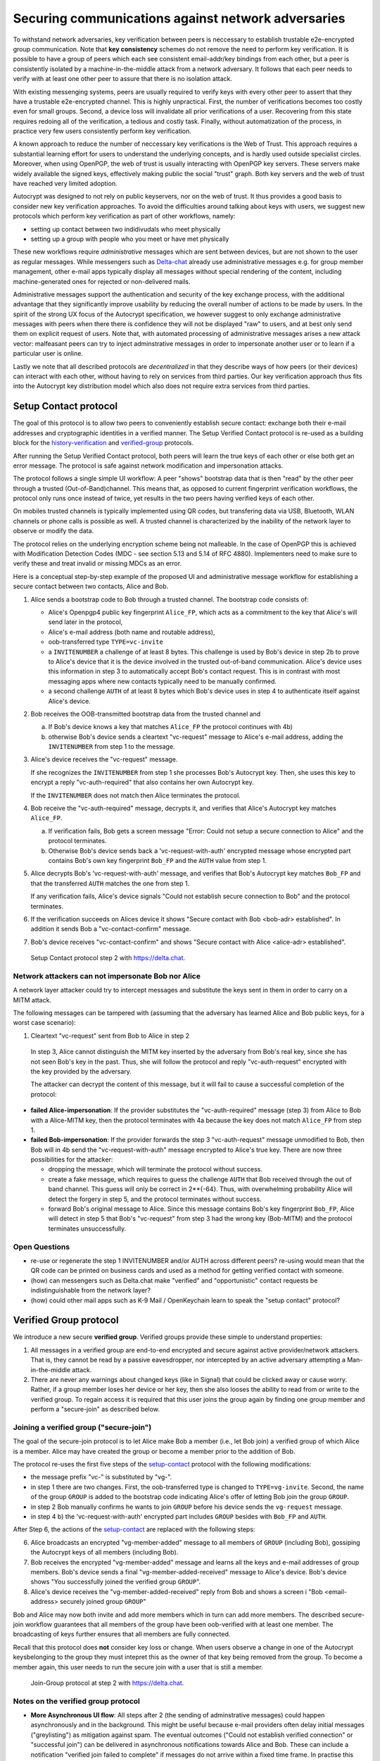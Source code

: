 .. raw:: latex

    \newpage

Securing communications against network adversaries
===================================================

To withstand network adversaries,
key verification between peers is neccessary
to establish trustable e2e-encrypted group communication.
Note that **key consistency** schemes do not remove the need
to perform key verification.
It is possible
to have a group of peers
which each see consistent email-addr/key bindings from each other,
but a peer is consistently isolated
by a machine-in-the-middle attack from a network adversary.
It follows
that each peer needs to verify with at least one other peer
to assure that there is no isolation attack.

With existing messenging systems,
peers are usually required to verify keys with every other peer
to assert that they have a trustable e2e-encrypted channel.
This is highly unpractical.
First, the number of verifications becomes too costly even for small groups.
Second, a device loss will invalidate all prior verifications of a user.
Recovering from this state requires redoing all of the verification,
a tedious and costly task.
Finally,
without automatization of the process,
in practice very few users consistently perform key verification.

A known approach
to reduce the number of neccessary key verifications
is the Web of Trust.
This approach requires a substantial learning effort for users
to understand the underlying concepts,
and is hardly used outside specialist circles.
Moreover, when using OpenPGP,
the web of trust is usually interacting with OpenPGP key servers.
These servers make widely available the signed keys,
effectively making public the social "trust" graph.
Both key servers and the web of trust have reached very limited adoption.

Autocrypt was designed
to not rely on public keyservers,
nor on the web of trust.
It thus provides a good basis
to consider new key verification approaches.
To avoid the difficulties around talking about keys with users,
we suggest new protocols
which perform key verification as part of other workflows,
namely:

- setting up contact between two indidivudals who meet physically

- setting up a group with people who you meet or have met physically

These new workflows require *administrative* messages
which are sent between devices,
but are not shown to the user as regular messages.
While messengers such as `Delta-chat <https://delta.chat>`_ already use administrative messages
e.g. for group member management,
other e-mail apps typically display all messages
without special rendering of the content,
including machine-generated ones for rejected or non-delivered mails.

Administrative messages support
the authentication and security of the key exchange process,
with the additional advantage
that they significantly improve usability by reducing the overall number of actions
to be made by users.
In the spirit of the strong UX focus of the Autocrypt specification,
we however suggest
to only exchange administrative messages with peers
when there there is confidence they will not be displayed "raw" to users,
and at best only send them on explicit request of users.
Note that, with automated processing of administrative messages
arises a new attack vector:
malfeasant peers can try to inject adminstrative messages
in order
to impersonate another user or
to learn if a particular user is online.

Lastly we note
that all described protocols are *decentralized*
in that they describe ways
of how peers (or their devices) can interact with each other,
without having to rely on services from third parties.
Our key verification approach thus fits into the Autocrypt key distribution model
which also does not require extra services from third parties.


.. _`setup-contact`:

Setup Contact protocol
-----------------------------------------

The goal of this protocol is
to allow two peers to conveniently establish secure contact:
exchange both their e-mail addresses and cryptographic identities in a verified manner.
The Setup Verified Contact protocol is re-used
as a building block
for the `history-verification`_ and `verified-group`_ protocols.

After running the Setup Verified Contact protocol,
both peers will learn the true keys of each other
or else both get an error message.
The protocol is safe against network modification and impersonation attacks.

The protocol follows a single simple UI workflow:
A peer "shows" bootstrap data
that is then "read" by the other peer through a trusted (Out-of-Band)channel.
This means that,
as opposed to current fingerprint verification workflows,
the protocol only runs once instead of twice,
yet results in the two peers having verified keys of each other.

On mobiles trusted channels is typically implemented using QR codes,
but transfering data via USB, Bluetooth, WLAN channels or phone calls
is possible as well.
A trusted channel is characterized by the inability of the network layer
to observe or modify the data.

The protocol relies on the underlying encryption scheme being not malleable.
In the case of OpenPGP this is achieved
with Modification Detection Codes (MDC - see section 5.13 and 5.14 of RFC 4880).
Implementers need to make sure
to verify these
and treat invalid or missing MDCs as an error.

Here is a conceptual step-by-step example
of the proposed UI and administrative message workflow
for establishing a secure contact between two contacts,
Alice and Bob.

1. Alice sends a bootstrap code to Bob through a trusted channel.
   The bootstrap code consists of:

   - Alice's Openpgp4 public key fingerprint ``Alice_FP``,
     which acts as a commitment to the key
     that Alice's will send later in the protocol,

   - Alice's e-mail address (both name and routable address),

   - oob-transferred type ``TYPE=vc-invite``

   - a ``INVITENUMBER`` a challenge of at least 8 bytes.
     This challenge is used by Bob's device in step 2b
     to prove to Alice's device
     that it is the device involved in the trusted out-of-band communication.
     Alice's device uses this information in step 3
     to automatically accept Bob's contact request.
     This is in contrast with most messaging apps
     where new contacts typically need to be manually confirmed.

   - a second challenge ``AUTH`` of at least 8 bytes
     which Bob's device uses in step 4
     to authenticate itself against Alice's device.

2. Bob receives the OOB-transmitted bootstrap data from the trusted channel and

   a) If Bob's device knows a key that matches ``Alice_FP``
      the protocol continues with 4b)

   b) otherwise Bob's device sends
      a cleartext "vc-request" message to Alice's e-mail address,
      adding the ``INVITENUMBER`` from step 1 to the message.

3. Alice's device receives the "vc-request" message.

   If she recognizes the ``INVITENUMBER`` from step 1
   she processes Bob's Autocrypt key.
   Then, she uses this key
   to encrypt a reply "vc-auth-required"
   that also contains her own Autocrypt key.

   If the ``INVITENUMBER`` does not match
   then Alice terminates the protocol.

4. Bob receive the "vc-auth-required" message,
   decrypts it,
   and verifies that Alice's Autocrypt key matches ``Alice_FP``.

   a) If verification fails,
      Bob gets a screen message
      "Error: Could not setup a secure connection to Alice"
      and the protocol terminates.

   b) Otherwise Bob's device sends back
      a 'vc-request-with-auth' encrypted message
      whose encrypted part contains
      Bob's own key fingerprint ``Bob_FP``
      and the ``AUTH`` value from step 1.

5. Alice decrypts Bob's 'vc-request-with-auth' message,
   and verifies
   that Bob's Autocrypt key matches ``Bob_FP``
   and that the transferred ``AUTH`` matches the one from step 1.

   If any verification fails,
   Alice's device signals
   "Could not establish secure connection to Bob"
   and the protocol terminates.

6. If the verification succeeds on Alices device it shows
   "Secure contact with Bob <bob-adr> established".
   In addition it sends Bob a "vc-contact-confirm" message.

7. Bob's device receives "vc-contact-confirm" and shows
   "Secure contact with Alice <alice-adr> established".

.. figure:: secure_channel_foto.png
   :width: 200px

   Setup Contact protocol step 2 with https://delta.chat.



Network attackers can not impersonate Bob nor Alice
~~~~~~~~~~~~~~~~~~~~~~~~~~~~~~~~~~~~~~~~~~~~~~~~~~~

A network layer attacker could try
to intercept messages and substitute the keys sent in them
in order to carry on a MITM attack.

The following messages can be tampered with
(assuming that the adversary has learned Alice and Bob public keys,
for a worst case scenario):

1. Cleartext "vc-request" sent from Bob to Alice in step 2

  In step 3,
  Alice cannot distinguish the MITM key inserted by the adversary
  from Bob's real key,
  since she has not seen Bob's key in the past.
  Thus, she will follow the protocol
  and reply "vc-auth-request" encrypted with the key provided by the adversary.

  The attacker can decrypt the content of this message,
  but it will fail to cause a successful completion of the protocol:

- **failed Alice-impersonation**:
  If the provider substitutes
  the "vc-auth-required" message (step 3) from Alice to Bob
  with a Alice-MITM key,
  then the protocol terminates with 4a
  because the key does not match ``Alice_FP`` from step 1.

- **failed Bob-impersonation**:
  If the provider forwards
  the step 3 "vc-auth-request" message unmodified to Bob,
  then Bob will in 4b
  send the "vc-request-with-auth" message encrypted to Alice's true key.
  There are now three possibilities for the attacker:

  * dropping the message,
    which will terminate the protocol without success.

  * create a fake message,
    which requires to guess the challenge ``AUTH``
    that Bob received through the out of band channel.
    This guess will only be correct in 2**{-64}.
    Thus, with overwhelming probability
    Alice will detect the forgery in step 5,
    and the protocol terminates without success.

  * forward Bob's original message to Alice.
    Since this message contains Bob's key fingerprint ``Bob_FP``,
    Alice will detect in step 5
    that Bob's "vc-request" from step 3 had the wrong key (Bob-MITM)
    and the protocol terminates unsuccessfully.


Open Questions
~~~~~~~~~~~~~~

- re-use or regenerate the step 1 INVITENUMBER and/or AUTH across different peers?
  re-using would mean that the QR code can be printed on business cards
  and used as a method for getting verified contact with someone.

- (how) can messengers such as Delta.chat
  make "verified" and "opportunistic" contact requests
  be indistinguishable from the network layer?

- (how) could other mail apps such as K-9 Mail / OpenKeychain learn
  to speak the "setup contact" protocol?

.. _`verified-group`:

Verified Group protocol
-----------------------

We introduce a new secure **verified group**.
Verified groups provide these simple to understand properties:

1. All messages in a verified group are end-to-end encrypted
   and secure against active provider/network attackers.
   That is,
   they cannot be read by a passive eavesdropper,
   nor intercepted by an active adversary attempting a Man-in-the-middle attack.

2. There are never any warnings about changed keys (like in Signal)
   that could be clicked away or cause worry.
   Rather, if a group member loses her device or her key,
   then she also looses the ability
   to read from or write
   to the verified group.
   To regain access it is required
   that this user joins the group again
   by finding one group member and perform a "secure-join" as described below.


Joining a verified group ("secure-join")
~~~~~~~~~~~~~~~~~~~~~~~~~~~~~~~~~~~~~~~~

The goal of the secure-join protocol is
to let Alice make Bob a member (i.e., let Bob join) a verified group
of which Alice is a member.
Alice may have created the group
or become a member prior to the addition of Bob.

The protocol re-uses the first five steps of the `setup-contact`_ protocol
with the following modifications:

- the message prefix "vc-" is substituted by "vg-".

- in step 1 there are two changes.
  First, the oob-transferred type is changed to ``TYPE=vg-invite``.
  Second, the name of the group ``GROUP`` is added to the bootstrap code
  indicating Alice's offer of letting Bob join the group ``GROUP``.

- in step 2 Bob manually confirms he wants to join ``GROUP``
  before his device sends the ``vg-request`` message.

- in step 4 b) the 'vc-request-with-auth' encrypted part includes ``GROUP``
  besides with ``Bob_FP`` and ``AUTH``.

After Step 6,
the actions of the `setup-contact`_ are replaced
with the following steps:

6. Alice broadcasts an encrypted "vg-member-added" message to all members of
   ``GROUP`` (including Bob),
   gossiping the Autocrypt keys of all members (including Bob).

7. Bob receives the encrypted "vg-member-added" message
   and learns all the keys and e-mail addresses of group members.
   Bob's device sends
   a final "vg-member-added-received" message to Alice's device.
   Bob's device shows
   "You successfully joined the verified group ``GROUP``".

8. Alice's device receives the "vg-member-added-received" reply from Bob
   and shows a screen i
   "Bob <email-address> securely joined group ``GROUP``"

Bob and Alice may now both invite and add more members
which in turn can add more members.
The described secure-join workflow guarantees
that all members of the group have been oob-verified with at least one member.
The broadcasting of keys further ensures
that all members are fully connected.

Recall that this protocol does **not** consider key loss or change.
When users observe a change
in one of the Autocrypt keysbelonging to the group
they must intepret this
as the owner of that key being removed from the group.
To become a member again,
this user needs to run the secure join with a user
that is still a member.

.. figure:: join_verified_group.jpg
   :width: 200px

   Join-Group protocol at step 2 with https://delta.chat.

Notes on the verified group protocol
~~~~~~~~~~~~~~~~~~~~~~~~~~~~~~~~~~~~

- **More Asynchronous UI flow**:
  All steps after 2 (the sending of adminstrative messages)
  could happen asynchronously and in the background.
  This might be useful because e-mail providers often delay initial messages
  ("greylisting") as mitigation against spam.
  The eventual outcomes ("Could not establish verified connection"
  or "successful join") can be delivered in asynchronous notifications
  towards Alice and Bob.
  These can include a notification
  "verified join failed to complete"
  if messages do not arrive within a fixed time frame.
  In practise this means that secure joins can be concurrent.
  A member can show the "Secure Group invite" to a number of people.
  Each of these peers scans the message and launches the secure-join.
  As 'vg-request-with-auth' messages arrive to Alice,
  she will send the broadcast message
  that introduces every new peer to the rest of the group.
  After some time everybody will become a member of the group.


- **Ignoring Infiltrators, focusing on message transport attacks first**:
  If one group member is "malicious" or colludes with the adversary,
  it can leak the messages' content to outsiders
  as this peer can by definition of member read all messages.
  Thus, we do not aim at protecting against such peers.

  We also choose to not consider advanced attacks
  in which an "infiltrator" peer collaborates with an evil provider
  to intercept/read messages.

  We note, however,
  that such an infiltrator (say Bob when adding Carol as a new member),
  will have to sign the message containing the gossip fake keys.
  If Carol performs an oob-verification with Alice,
  she can use Bob's signature to prove
  that Bob gossiped the wrong key for Alice.

- **Leaving attackers in the dark about verified groups**.
  It might be feasible to design
  the step 3 "secure-join-requested" message
  from Bob (the joiner) to Alice (the inviter)
  to be indistinguishable from other initial "contact request" messages
  that Bob sends to Alice to establish contact.
  This means
  that the provider would,
  when trying to substitute an Autocrypt key on a first message between two peers,
  run the risk of **immediate and conclusive detection of malfeasance**.
  The introduction of the verified group protocol would thus contribute to
  securing the e-mail encryption eco-system,
  rather than just securing the group at hand.

- **Sending all messages through trusted channel**:
  instead of being relayed through the provider,
  all messages from step 2 onwards could be transferred via Bluetooth or WLAN.
  This way,
  the full invite/join protocol would be completed on a trusted channel.
  Besides increasing the security of the joining,
  an additional advantage is
  that the provider would not gain knowledge about verifications.

- **Non-messenger e-mail apps**:
  instead of groups, traditional e-mail apps could possibly offer
  the techniques described here for "secure threads".


Open Questions about reusing verifications for new groups
~~~~~~~~~~~~~~~~~~~~~~~~~~~~~~~~~~~~~~~~~~~~~~~~~~~~~~~~~

Given a verified group that grows as described in the previous section:
What if one of the members wants to start a new group
with a subset of the members?
How safe is it in practise to allow
directly creating the group
if the creator has not verified all keys herself?

Of course, a safe answer would be
to always require a new secure-join workflow for not directly verified members.
A creator could send a message to initial group members
and ask them to add other peers they have directly verified.

Another option seems to be
to allow starting a new group with exactly the same group of people.
But what happens if the new group creator chooses to remove people from the group?
What if they were vital in setting up the verification network in the initial thread?


.. _`history-verification`:

History verification protocol
---------------------------------

The history verification protocol aims to
improve the security of communication
beyond what is achieved by the other protocols in this document.

We seek the following improvements:

- communicate the detection of active attacks when users
  are engaging in verification workflows,
  as described above.
  This is the right time to alert users.
  By contrast,
  today's verification workflows alert the users when a
  previously key has changed.
  At that point users typically are not physically next to each other,
  and are rarely concerned with the key since they want
  to get a different job done, e.g., of sending or reading a message.

- At the end of this process both peers must receive assessments
  about the integrity of their past communication.
  By contrast,
  current key fingerprint verification workflows (Signal, Whatsapp)
  only provides assurance about the current keys,
  and thus miss out on temporary malfeasant substitutions of keys in messages.

- Like in the `setup-contact`_ protocol
  peers should only be required
  to perform only one "show" and "read" of bootstrap information
  (typically transmitted via showing QR codes and scanning them).

In summary,
the goal of the "history-verification" protocol is
to allow two peers
to verify key integrity of their shared historic messages.
After completion, users gain assurance
that not only their current communication is safe
but that their past communications have not been tampered with.

The protocol starts with steps 1-5 of the `setup-contact`_ protocol
using a ``kg-`` prefix instread of the ``vc-`` one.
From step 6 on, the protocol proceeds as follows:

6. Alice and Bob have each others verified keydata.
   With this data they encrypt a message to the other party
   which contains a **message/keydata list**.
   This is a list of the id's of the messages they have exchanged in the past.
   For each message, this list includes
   the Date when it was sent
   and a list of (email-address, key fingerprints) tuples
   which were sent or received in that particular message.

7. Alice and Bob independently perform the following historic verification algorithm:

   a) determine the start-date as the date of the earliest message (by Date)
      for which both sides have records of.

   b) verify the key fingerprints for each message since the start-state
      for which both sides have records of:
      if a key differs for any e-mail address,
      we consider this is strong evidence
      that there was an active attack.

   Therefore an error is shown to both Alice and Bob:
   "Message at <DATE> from <From> to <recipients> has mangled encryption".

8. Alice and Bob are presented with a summary which lists:

   - time frame of verification
   - NUM messages successfully verified
   - NUM messages with mangled encryption
   - NUM dropped messages, i.e. sent by one party,
     but not received by the other, or vice versa

   If there are no dropped or mangled messages signal to the user
   "history verification successfull".


Device Loss
~~~~~~~~~~~

A typical scenario for a key change is device loss,
which leads to loosing access to one's private key.
We note that when this happens,
in most cases it entails also loosing access
to ones message and key history.

Thus, if Bob lost his device, it is likely
that Alice will have a much longer history for him then he has himself.
However, Bob can only compare keys for the timespan since the device loss.
While this is certainly less useful,
nevertheless it would enable Alice and Bob
to detect of attacks in that time.

On the other hand, we can also envision
users storing their history outside of their devices.
The security requirements for such a backup are much lower
than for backing up the private key.
It only needs to be tamper proof,
i.e., its integrity is guaranteed - not confidential.
This is achievable even if the private key is lost.
Integrity can be achieved for instance via cryptographic signatures.
As long as Bob, and others, have access to his public key
he can verify that the backup has not been tampered with.

An alternative is to permit
that Bob recovers his history from the message/keydata list
that he receives from Alice.
Then, he could validate such information
with other people in subsequent out of band verifications.
However, this method is vulnerable to collusion attacks
in which Bob's keys are replaced in all of his peers,
including Alice.
It may also lead to other error cases
that are much harder to investigate.
We therefore discourage such an approach.


Keeping records of keys in messages
~~~~~~~~~~~~~~~~~~~~~~~~~~~~~~~~~~~

The history verification described above
rely on each MUA keeping track of the following information indexed the message-id:

- each e-mail address/key-fingerprint tuple it **ever** saw
  in an Autocrypt or an Autocrypt-Gossip from incoming mails.
  This means not just the most recent one(s),
  but the full history.

- each emailaddr/key association it ever sent out
  in an Autocrypt or an Autocrypt Gossip header.


State tracking suggested implementation
>>>>>>>>>>>>>>>>>>>>>>>>>>>>>>>>>>>>>>>

We suggest MUAs could maintain an outgoing and incoming "message-log"
which keeps track of the information in all incoming and outgoing mails,
respectively.
A message with N recipients would cause N entries
in both the sender's outgoing
and each of the recipient's incoming message logs.
Both incoming and outgoing message-logs would contain these attributes:

- ``message-id``: The message-id of the e-mail

- ``date``: the parsed Date header as inserted by the sending MUA

- ``from-addr``: the sender's routable e-mail address part of the From header.

- ``from-fingerprint``: the sender's key fingerprint of the sent Autocrypt key
  (NULL if no Autocrypt header was sent)

- ``recipient-addr``: the routable e-mail address of a recipient

- ``recipient-fingerprint``: the fingerprint of the key we sent or received
  in a gossip header (NULL if not Autocrypt-Gossip header was sent)

It is also possible
to serialize the list of recipient addresses and fingerprints into a single value,
which would result in only one entry
in the sender's outgoing and each recipient's incoming message log.
This implementation may be more efficient,
but it is also less flexible in terms of how
to share information.

Usability question of "sticky" encryption and key loss
~~~~~~~~~~~~~~~~~~~~~~~~~~~~~~~~~~~~~~~~~~~~~~~~~~~~~~

Do we want to prevent
dropping back to not encrypting or encrypting with a different key
if a peer's autocrypt key state changes?
Key change or drop back to cleartext is opportunistically accepted
by the Autocrypt Level 1 key processing logic
and eases communication in cases of device or key loss.
The "setup-contact" also conveniently allows two peers
who have no address of each other to establish contact.
Ultimately,
it depends on the guarantees a mail app wants to provide
and how it represents cryptographic properties to the user.



.. _`onion-verified-keys`:

Verifying keys through onion-queries
------------------------------------------

Up to this point this document has describe methods
to securely add contacts, form groups, and verify history
in an offline scenario where users can establish an out of band channel
to carry out the verification.
We now discuss how the use of Autocrypt headers can be used
to support continuous key verification in an online setting.

A straightforward approach to ensure view consistency in a group is
to have all members of the group continuously broadcasting their belief
about other group member's keys.
Unless they are fully isolated by the adversary (see Section for an analysis).
This enables every member
to cross check their beliefs about others and find inconsistencies
that reveal an attack.

However, this is problematic from a privacy perspective.
When Alice publishes her latest belief
about others' keys she is implicitly revealing
what is the last status she observed
which in turn allows
to infer when was the last time she had contact with them.
If such contact happened outside of the group
this is revealing information
that would not be available had keys not been gossiped.

We now propose an alternative
in which group members do not need to broadcast information
in order to enable key verification.
The solution builds on the observation
that the best person to verify Alice's key is Alice herself.
Thus,
if Bob wants to verify her key,
it suffices to be able to create a secure channel between Bob and Alice
so that she can confirm his belief on her key.

However,
Bob directly contacting Alice through the group channel
reveals immediately that he is interested on verifying her key
to the group members,
which again raises privacy concerns.
Instead,
we propose that Bob relies on other members
to rely the verifying message to Alice,
similarly to a typical anonymous communication network.

The protocol works as follows:

1. Bob chooses :math:`n` members of the group as relying parties
   to form the channel to Alice.
   For simplicity let us take :math:`n=2`
   and assume these members are Charlie, key :math:`k_C`,
   and David, with key :math:`k_D`
   (both :math:`k_C` and :math:`k_D` being the current belief
   of Bob regarding Charlie and David's keys).

2. Bob encrypts a message of the form
   (``Bob_ID``, ``Alice_ID`` , :math:`k_A`)
   with David and Charlie's keys in an onion encryption:

   :math:`E_{k_C}` (``David_ID``, :math:`E_{k_D}` (``Alice_ID``,(``Bob_ID``, ``Alice_ID``, :math:`k_A` ))),
   where :math:`E_{k_*}` indicates encrypted with key :math:`k_*`

   In this message ``Bob_ID`` and ``Alice_ID`` are the identifiers,
   e.g., email addresses, that Alice and Bob use to identify each other.
   The message effectively encodes the question
   'Bob asks: Alice, is your key :math:`k_A`?'

3. Bob sends the message to Charlie,
   who decrypts the message to find that it has to be relayed to David.

4. David receives Charlie's message,
   decrypts and relays the message to Alice.

5. Alice receives the message and replies to Bob
   repeating steps 1 to 4 with other random :math:`n` members
   and inverting the IDs in the message.

From a security perspective,
i.e., in terms of resistance to adversaries,
this process has the same security properties as the broadcasting.
For the adversary to be able to intercept the queries
he must MITM all the keys between Bob and others.

From a privacy perspective it improves over broadcasting
in the sense that not everyone learns each other status of belief.
Also, Charlie knows that Bob is trying a verification,
but not of whom.
However, David gets to learn
that Bob is trying to verify Alice's key,
thus his particular interest on her.

This problem can be solved in two ways:

A. All members of the group check each other continuously so as
   to provide plausible deniability regarding real checks.

B. Bob protects the message using secret sharing
   so that only Alice can see the content once all shares are received.
   Instead of sending (``Bob_ID``, ``Alice_ID`` , :math:`k_A`) directly,
   Bob splits it into :math:`t` shares.
   Each of this shares is sent to Alice through a *distinct* channel.
   This means that Bob needs toe create :math:`t` channels, as in step 1.

   When Alice receives the :math:`t` shares
   she can recover the message and respond to Bob in the same way.
   In this version of the protocol,
   David (or any of the last hops before Alice) only learns
   that someone is verifying Alice,
   but not whom, i.e., Bob's privacy is protected.


Open Questions about onion online verification
~~~~~~~~~~~~~~~~~~~~~~~~~~~~~~~~~~~~~~~~~~~~~~
An open question is
how to choose contacts to rely onion verification messages.
This choice should not reveal new information about users' relationships
nor the current groups where they belong.
Thus, the most convenient is
to always choose members of the same group.
Other selection strategies need to be analyzed
with respect to their privacy properties.

The other point to be discussed is bandwidth.
Having everyone publishing their status implies N*(N-1) messages.
The proposed solution employs 2*N*n*t messages.
For small groups the traffic can be higher.
Thus, there is a tradeoff privacy vs. overhead.
